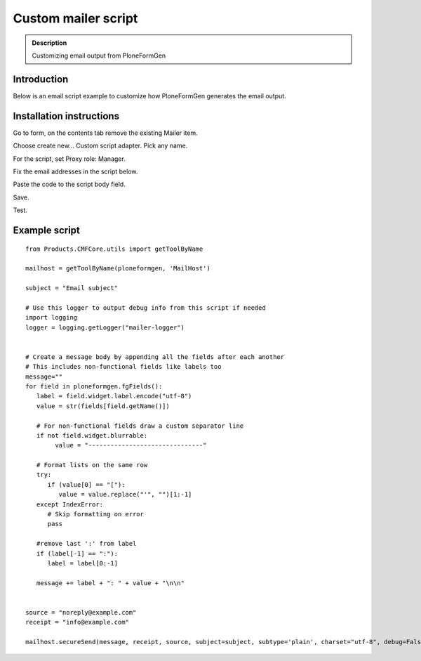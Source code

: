 ================================================
Custom mailer script
================================================

.. admonition :: Description

    Customizing email output from PloneFormGen

Introduction
------------

Below is an email script example to customize how PloneFormGen generates the email output.

Installation instructions
---------------------------

Go to form, on the contents tab remove the existing Mailer item.

Choose create new... Custom script adapter. Pick any name.

For the script, set Proxy role: Manager.

Fix the email addresses in the script below.

Paste the code to the script body field.

Save.

Test.

Example script
----------------

::

    from Products.CMFCore.utils import getToolByName

    mailhost = getToolByName(ploneformgen, 'MailHost')

    subject = "Email subject"

    # Use this logger to output debug info from this script if needed
    import logging
    logger = logging.getLogger("mailer-logger")


    # Create a message body by appending all the fields after each another
    # This includes non-functional fields like labels too
    message=""
    for field in ploneformgen.fgFields():
       label = field.widget.label.encode("utf-8")
       value = str(fields[field.getName()])

       # For non-functional fields draw a custom separator line
       if not field.widget.blurrable:
            value = "-------------------------------"

       # Format lists on the same row
       try:
          if (value[0] == "["):
             value = value.replace("'", "")[1:-1]
       except IndexError:
          # Skip formatting on error
          pass

       #remove last ':' from label
       if (label[-1] == ":"):
          label = label[0:-1]

       message += label + ": " + value + "\n\n"


    source = "noreply@example.com"
    receipt = "info@example.com"

    mailhost.secureSend(message, receipt, source, subject=subject, subtype='plain', charset="utf-8", debug=False, )
